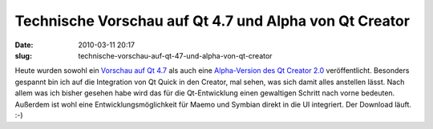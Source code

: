 Technische Vorschau auf Qt 4.7 und Alpha von Qt Creator
#######################################################
:date: 2010-03-11 20:17
:slug: technische-vorschau-auf-qt-47-und-alpha-von-qt-creator

Heute wurden sowohl ein `Vorschau auf Qt 4.7`_ als auch eine
`Alpha-Version des Qt Creator 2.0`_ veröffentlicht. Besonders gespannt
bin ich auf die Integration von Qt Quick in den Creator, mal sehen, was
sich damit alles anstellen lässt. Nach allem was ich bisher gesehen habe
wird das für die Qt-Entwicklung einen gewaltigen Schritt nach vorne
bedeuten. Außerdem ist wohl eine Entwicklungsmöglichkeit für Maemo und
Symbian direkt in die UI integriert. Der Download läuft. :-)

.. _Vorschau auf Qt 4.7: http://labs.trolltech.com/blogs/2010/03/11/qt-470-tech-preview-released/
.. _Alpha-Version des Qt Creator 2.0: http://labs.trolltech.com/blogs/2010/03/11/qt-creator-20-alpha/
